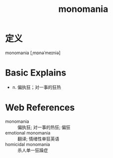 #+title: monomania
#+roam_tags:英语单词

* 定义
  
monomania [ˌmɒnəˈmeɪniə]

* Basic Explains
- n. 偏执狂；对一事的狂热

* Web References
- monomania :: 偏执狂; 对一事的热狂; 偏狂
- emotional monomania :: 翻译; 情绪性单狂英语
- homicidal monomania :: 杀人单一狂躁症
